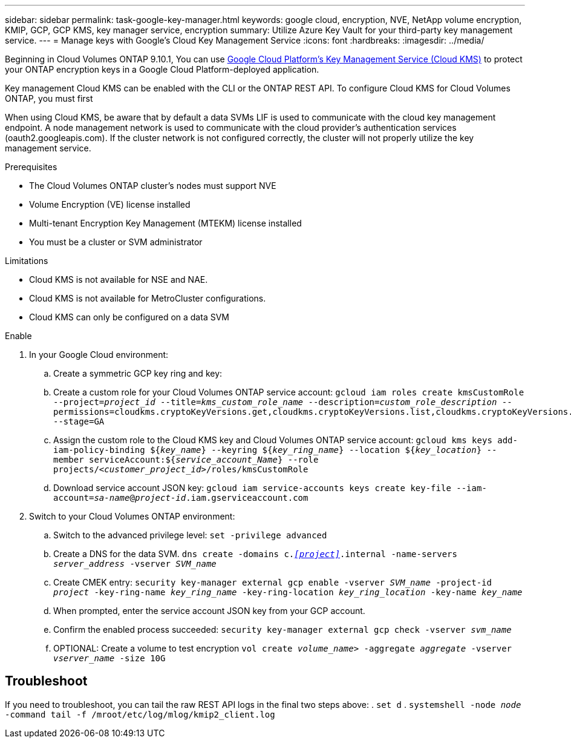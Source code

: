 ---
sidebar: sidebar
permalink: task-google-key-manager.html
keywords: google cloud, encryption, NVE, NetApp volume encryption, KMIP, GCP, GCP KMS, key manager service, encryption
summary: Utilize Azure Key Vault for your third-party key management service. 
---
= Manage keys with Google's Cloud Key Management Service
:icons: font
:hardbreaks:
:imagesdir: ../media/

Beginning in Cloud Volumes ONTAP 9.10.1, You can use link:https://cloud.google.com/kms/docs[Google Cloud Platform's Key Management Service (Cloud KMS)^] to protect your ONTAP encryption keys in a Google Cloud Platform-deployed application.

Key management Cloud KMS can be enabled with the CLI or the ONTAP REST API. To configure Cloud KMS for Cloud Volumes ONTAP, you must first 

When using Cloud KMS, be aware that by default a data SVMs LIF is used to communicate with the cloud key management endpoint. A node management network is used to communicate with the cloud provider's authentication services (oauth2.googleapis.com). If the cluster network is not configured correctly, the cluster will not properly utilize the key management service. 

.Prerequisites
* The Cloud Volumes ONTAP cluster's nodes must support NVE 
* Volume Encryption (VE) license installed 
* Multi-tenant Encryption Key Management (MTEKM) license installed 
* You must be a cluster or SVM administrator 

.Limitations
* Cloud KMS is not available for NSE and NAE.
* Cloud KMS is not available for MetroCluster configurations.
//Ben is MetroCluster relevant?
* Cloud KMS can only be configured on a data SVM 

.Enable 
. In your Google Cloud environment:
.. Create a symmetric GCP key ring and key:
.. Create a custom role for your Cloud Volumes ONTAP service account:
`gcloud iam roles create kmsCustomRole
    --project=_project_id_
    --title=_kms_custom_role_name_
    --description=_custom_role_description_
    --permissions=cloudkms.cryptoKeyVersions.get,cloudkms.cryptoKeyVersions.list,cloudkms.cryptoKeyVersions.useToDecrypt,cloudkms.cryptoKeyVersions.useToEncrypt,cloudkms.cryptoKeys.get,cloudkms.keyRings.get,cloudkms.locations.get,cloudkms.locations.list,resourcemanager.projects.get
    --stage=GA`
.. Assign the custom role to the Cloud KMS key and Cloud Volumes ONTAP service account:
`gcloud kms keys add-iam-policy-binding ${_key_name_}
    --keyring ${_key_ring_name_}
    --location ${_key_location_}
    --member serviceAccount:${_service_account_Name_}
    --role projects/_<customer_project_id>_/roles/kmsCustomRole`
.. Download service account JSON key:
`gcloud iam service-accounts keys create key-file --iam-account=_sa-name_@_project-id_.iam.gserviceaccount.com`
. Switch to your Cloud Volumes ONTAP environment:
.. Switch to the advanced privilege level:
`set -privilege advanced`
.. Create a DNS for the data SVM.
`dns create -domains c._<<project>>_.internal -name-servers _server_address_ -vserver _SVM_name_`
.. Create CMEK entry:
`security key-manager external gcp enable -vserver _SVM_name_ -project-id _project_ -key-ring-name _key_ring_name_ -key-ring-location _key_ring_location_ -key-name _key_name_`
.. When prompted, enter the service account JSON key from your GCP account.
.. Confirm the enabled process succeeded:
`security key-manager external gcp check -vserver _svm_name_`
.. OPTIONAL: Create a volume to test encryption `vol create _volume_name_> -aggregate _aggregate_ -vserver _vserver_name_ -size 10G`

== Troubleshoot
If you need to troubleshoot, you can tail the raw REST API logs in the final two steps above:
. `set d`
. `systemshell -node _node_ -command tail -f /mroot/etc/log/mlog/kmip2_client.log`
